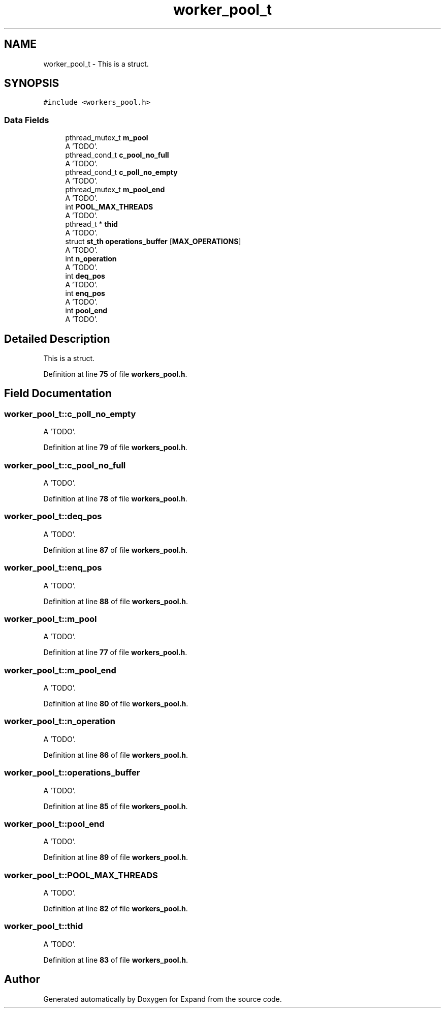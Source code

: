 .TH "worker_pool_t" 3 "Wed May 24 2023" "Version Expand version 1.0r5" "Expand" \" -*- nroff -*-
.ad l
.nh
.SH NAME
worker_pool_t \- This is a struct\&.  

.SH SYNOPSIS
.br
.PP
.PP
\fC#include <workers_pool\&.h>\fP
.SS "Data Fields"

.in +1c
.ti -1c
.RI "pthread_mutex_t \fBm_pool\fP"
.br
.RI "A 'TODO'\&. "
.ti -1c
.RI "pthread_cond_t \fBc_pool_no_full\fP"
.br
.RI "A 'TODO'\&. "
.ti -1c
.RI "pthread_cond_t \fBc_poll_no_empty\fP"
.br
.RI "A 'TODO'\&. "
.ti -1c
.RI "pthread_mutex_t \fBm_pool_end\fP"
.br
.RI "A 'TODO'\&. "
.ti -1c
.RI "int \fBPOOL_MAX_THREADS\fP"
.br
.RI "A 'TODO'\&. "
.ti -1c
.RI "pthread_t * \fBthid\fP"
.br
.RI "A 'TODO'\&. "
.ti -1c
.RI "struct \fBst_th\fP \fBoperations_buffer\fP [\fBMAX_OPERATIONS\fP]"
.br
.RI "A 'TODO'\&. "
.ti -1c
.RI "int \fBn_operation\fP"
.br
.RI "A 'TODO'\&. "
.ti -1c
.RI "int \fBdeq_pos\fP"
.br
.RI "A 'TODO'\&. "
.ti -1c
.RI "int \fBenq_pos\fP"
.br
.RI "A 'TODO'\&. "
.ti -1c
.RI "int \fBpool_end\fP"
.br
.RI "A 'TODO'\&. "
.in -1c
.SH "Detailed Description"
.PP 
This is a struct\&. 


.PP
Definition at line \fB75\fP of file \fBworkers_pool\&.h\fP\&.
.SH "Field Documentation"
.PP 
.SS "worker_pool_t::c_poll_no_empty"

.PP
A 'TODO'\&. 
.PP
Definition at line \fB79\fP of file \fBworkers_pool\&.h\fP\&.
.SS "worker_pool_t::c_pool_no_full"

.PP
A 'TODO'\&. 
.PP
Definition at line \fB78\fP of file \fBworkers_pool\&.h\fP\&.
.SS "worker_pool_t::deq_pos"

.PP
A 'TODO'\&. 
.PP
Definition at line \fB87\fP of file \fBworkers_pool\&.h\fP\&.
.SS "worker_pool_t::enq_pos"

.PP
A 'TODO'\&. 
.PP
Definition at line \fB88\fP of file \fBworkers_pool\&.h\fP\&.
.SS "worker_pool_t::m_pool"

.PP
A 'TODO'\&. 
.PP
Definition at line \fB77\fP of file \fBworkers_pool\&.h\fP\&.
.SS "worker_pool_t::m_pool_end"

.PP
A 'TODO'\&. 
.PP
Definition at line \fB80\fP of file \fBworkers_pool\&.h\fP\&.
.SS "worker_pool_t::n_operation"

.PP
A 'TODO'\&. 
.PP
Definition at line \fB86\fP of file \fBworkers_pool\&.h\fP\&.
.SS "worker_pool_t::operations_buffer"

.PP
A 'TODO'\&. 
.PP
Definition at line \fB85\fP of file \fBworkers_pool\&.h\fP\&.
.SS "worker_pool_t::pool_end"

.PP
A 'TODO'\&. 
.PP
Definition at line \fB89\fP of file \fBworkers_pool\&.h\fP\&.
.SS "worker_pool_t::POOL_MAX_THREADS"

.PP
A 'TODO'\&. 
.PP
Definition at line \fB82\fP of file \fBworkers_pool\&.h\fP\&.
.SS "worker_pool_t::thid"

.PP
A 'TODO'\&. 
.PP
Definition at line \fB83\fP of file \fBworkers_pool\&.h\fP\&.

.SH "Author"
.PP 
Generated automatically by Doxygen for Expand from the source code\&.

